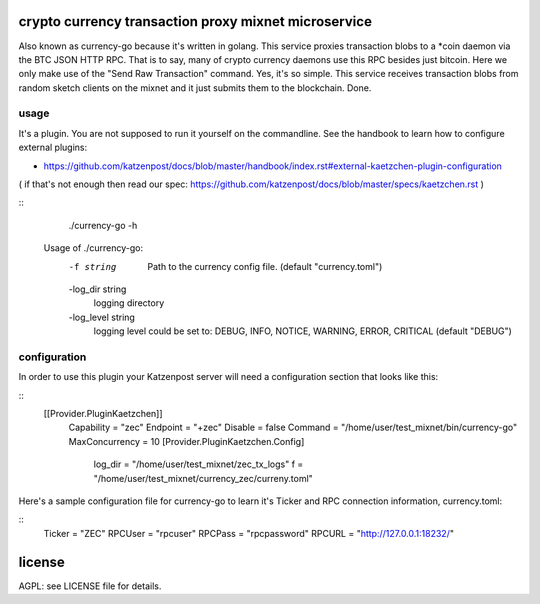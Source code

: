 
crypto currency transaction proxy mixnet microservice
=====================================================

Also known as currency-go because it's written in golang. This service
proxies transaction blobs to a *coin daemon via the BTC JSON HTTP
RPC. That is to say, many of crypto currency daemons use this RPC
besides just bitcoin. Here we only make use of the "Send Raw
Transaction" command. Yes, it's so simple. This service receives
transaction blobs from random sketch clients on the mixnet and it just
submits them to the blockchain. Done.


usage
-----

It's a plugin. You are not supposed to run it yourself on the commandline.
See the handbook to learn how to configure external plugins:

* https://github.com/katzenpost/docs/blob/master/handbook/index.rst#external-kaetzchen-plugin-configuration

( if that's not enough then read our spec: https://github.com/katzenpost/docs/blob/master/specs/kaetzchen.rst )

::
   ./currency-go -h
  Usage of ./currency-go:
    -f string
        Path to the currency config file. (default "currency.toml")
    -log_dir string
        logging directory
    -log_level string
        logging level could be set to: DEBUG, INFO, NOTICE, WARNING, ERROR, CRITICAL (default "DEBUG")


configuration
-------------

In order to use this plugin your Katzenpost server will need
a configuration section that looks like this:

::
   [[Provider.PluginKaetzchen]]
     Capability = "zec"
     Endpoint = "+zec"
     Disable = false
     Command = "/home/user/test_mixnet/bin/currency-go"
     MaxConcurrency = 10
     [Provider.PluginKaetzchen.Config]
       log_dir = "/home/user/test_mixnet/zec_tx_logs"
       f = "/home/user/test_mixnet/currency_zec/curreny.toml"


Here's a sample configuration file for currency-go to learn it's
Ticker and RPC connection information, currency.toml:

::
  Ticker = "ZEC"
  RPCUser = "rpcuser"
  RPCPass = "rpcpassword"
  RPCURL = "http://127.0.0.1:18232/"


license
=======

AGPL: see LICENSE file for details.
